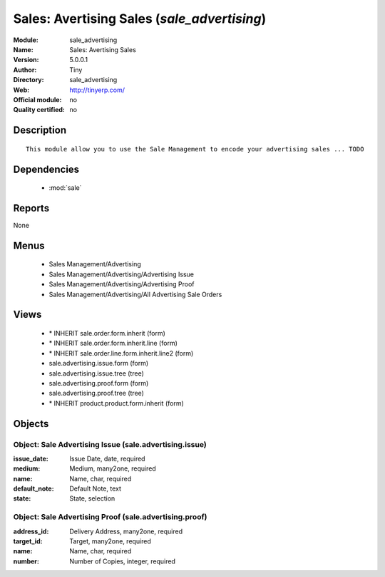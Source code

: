 
.. module:: sale_advertising
    :synopsis: Sales: Avertising Sales 
    :noindex:
.. 

.. raw:: html

    <link rel="stylesheet" href="../_static/hide_objects_in_sidebar.css" type="text/css" />

Sales: Avertising Sales (*sale_advertising*)
============================================
:Module: sale_advertising
:Name: Sales: Avertising Sales
:Version: 5.0.0.1
:Author: Tiny
:Directory: sale_advertising
:Web: http://tinyerp.com/
:Official module: no
:Quality certified: no

Description
-----------

::

  This module allow you to use the Sale Management to encode your advertising sales ... TODO

Dependencies
------------

 * :mod:`sale`

Reports
-------

None


Menus
-------

 * Sales Management/Advertising
 * Sales Management/Advertising/Advertising Issue
 * Sales Management/Advertising/Advertising Proof
 * Sales Management/Advertising/All Advertising Sale Orders

Views
-----

 * \* INHERIT sale.order.form.inherit (form)
 * \* INHERIT sale.order.form.inherit.line (form)
 * \* INHERIT sale.order.line.form.inherit.line2 (form)
 * sale.advertising.issue.form (form)
 * sale.advertising.issue.tree (tree)
 * sale.advertising.proof.form (form)
 * sale.advertising.proof.tree (tree)
 * \* INHERIT product.product.form.inherit (form)


Objects
-------

Object: Sale Advertising Issue (sale.advertising.issue)
#######################################################



:issue_date: Issue Date, date, required





:medium: Medium, many2one, required





:name: Name, char, required





:default_note: Default Note, text





:state: State, selection




Object: Sale Advertising Proof (sale.advertising.proof)
#######################################################



:address_id: Delivery Address, many2one, required





:target_id: Target, many2one, required





:name: Name, char, required





:number: Number of Copies, integer, required


